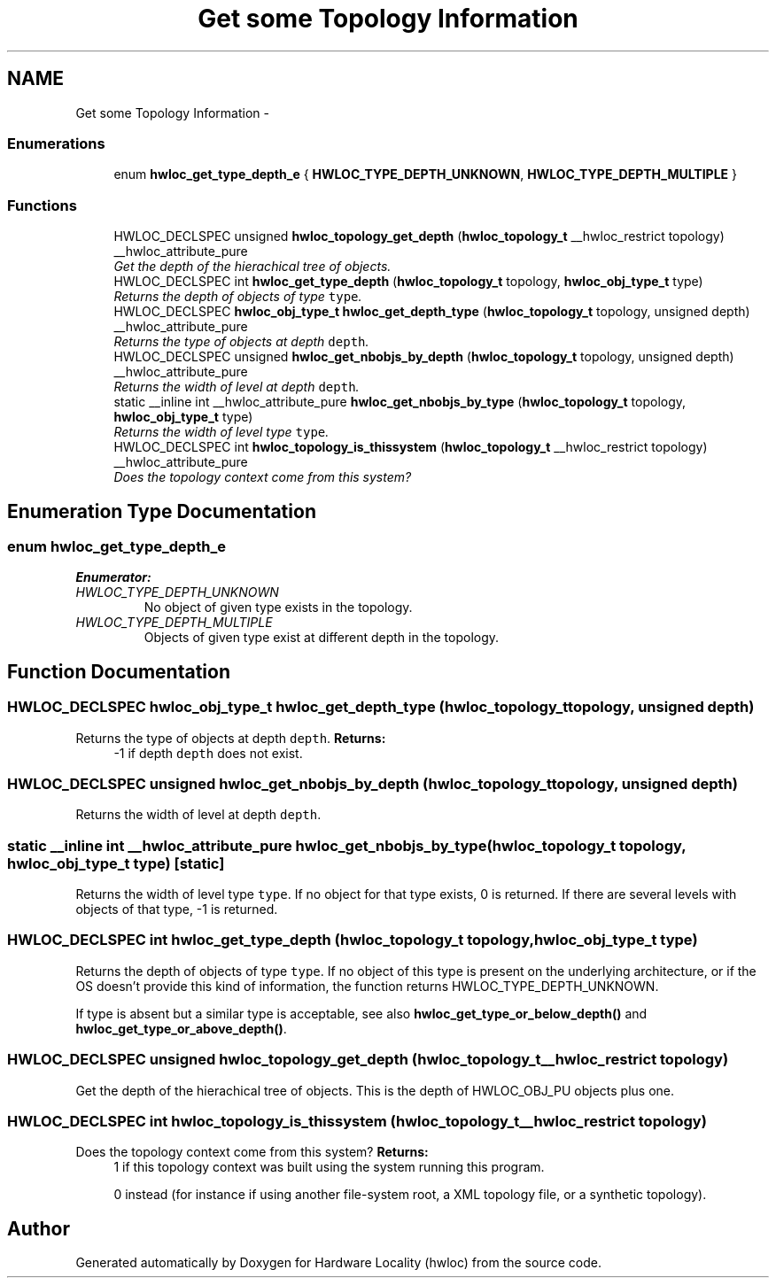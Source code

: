.TH "Get some Topology Information" 3 "17 Apr 2010" "Version 1.0rc1" "Hardware Locality (hwloc)" \" -*- nroff -*-
.ad l
.nh
.SH NAME
Get some Topology Information \- 
.SS "Enumerations"

.in +1c
.ti -1c
.RI "enum \fBhwloc_get_type_depth_e\fP { \fBHWLOC_TYPE_DEPTH_UNKNOWN\fP, \fBHWLOC_TYPE_DEPTH_MULTIPLE\fP }"
.br
.in -1c
.SS "Functions"

.in +1c
.ti -1c
.RI "HWLOC_DECLSPEC unsigned \fBhwloc_topology_get_depth\fP (\fBhwloc_topology_t\fP __hwloc_restrict topology) __hwloc_attribute_pure"
.br
.RI "\fIGet the depth of the hierachical tree of objects. \fP"
.ti -1c
.RI "HWLOC_DECLSPEC int \fBhwloc_get_type_depth\fP (\fBhwloc_topology_t\fP topology, \fBhwloc_obj_type_t\fP type)"
.br
.RI "\fIReturns the depth of objects of type \fCtype\fP. \fP"
.ti -1c
.RI "HWLOC_DECLSPEC \fBhwloc_obj_type_t\fP \fBhwloc_get_depth_type\fP (\fBhwloc_topology_t\fP topology, unsigned depth) __hwloc_attribute_pure"
.br
.RI "\fIReturns the type of objects at depth \fCdepth\fP. \fP"
.ti -1c
.RI "HWLOC_DECLSPEC unsigned \fBhwloc_get_nbobjs_by_depth\fP (\fBhwloc_topology_t\fP topology, unsigned depth) __hwloc_attribute_pure"
.br
.RI "\fIReturns the width of level at depth \fCdepth\fP. \fP"
.ti -1c
.RI "static __inline int __hwloc_attribute_pure \fBhwloc_get_nbobjs_by_type\fP (\fBhwloc_topology_t\fP topology, \fBhwloc_obj_type_t\fP type)"
.br
.RI "\fIReturns the width of level type \fCtype\fP. \fP"
.ti -1c
.RI "HWLOC_DECLSPEC int \fBhwloc_topology_is_thissystem\fP (\fBhwloc_topology_t\fP __hwloc_restrict topology) __hwloc_attribute_pure"
.br
.RI "\fIDoes the topology context come from this system? \fP"
.in -1c
.SH "Enumeration Type Documentation"
.PP 
.SS "enum \fBhwloc_get_type_depth_e\fP"
.PP
\fBEnumerator: \fP
.in +1c
.TP
\fB\fIHWLOC_TYPE_DEPTH_UNKNOWN \fP\fP
No object of given type exists in the topology. 
.TP
\fB\fIHWLOC_TYPE_DEPTH_MULTIPLE \fP\fP
Objects of given type exist at different depth in the topology. 
.SH "Function Documentation"
.PP 
.SS "HWLOC_DECLSPEC \fBhwloc_obj_type_t\fP hwloc_get_depth_type (\fBhwloc_topology_t\fP topology, unsigned depth)"
.PP
Returns the type of objects at depth \fCdepth\fP. \fBReturns:\fP
.RS 4
-1 if depth \fCdepth\fP does not exist. 
.RE
.PP

.SS "HWLOC_DECLSPEC unsigned hwloc_get_nbobjs_by_depth (\fBhwloc_topology_t\fP topology, unsigned depth)"
.PP
Returns the width of level at depth \fCdepth\fP. 
.SS "static __inline int __hwloc_attribute_pure hwloc_get_nbobjs_by_type (\fBhwloc_topology_t\fP topology, \fBhwloc_obj_type_t\fP type)\fC [static]\fP"
.PP
Returns the width of level type \fCtype\fP. If no object for that type exists, 0 is returned. If there are several levels with objects of that type, -1 is returned. 
.SS "HWLOC_DECLSPEC int hwloc_get_type_depth (\fBhwloc_topology_t\fP topology, \fBhwloc_obj_type_t\fP type)"
.PP
Returns the depth of objects of type \fCtype\fP. If no object of this type is present on the underlying architecture, or if the OS doesn't provide this kind of information, the function returns HWLOC_TYPE_DEPTH_UNKNOWN.
.PP
If type is absent but a similar type is acceptable, see also \fBhwloc_get_type_or_below_depth()\fP and \fBhwloc_get_type_or_above_depth()\fP. 
.SS "HWLOC_DECLSPEC unsigned hwloc_topology_get_depth (\fBhwloc_topology_t\fP __hwloc_restrict topology)"
.PP
Get the depth of the hierachical tree of objects. This is the depth of HWLOC_OBJ_PU objects plus one. 
.SS "HWLOC_DECLSPEC int hwloc_topology_is_thissystem (\fBhwloc_topology_t\fP __hwloc_restrict topology)"
.PP
Does the topology context come from this system? \fBReturns:\fP
.RS 4
1 if this topology context was built using the system running this program. 
.PP
0 instead (for instance if using another file-system root, a XML topology file, or a synthetic topology). 
.RE
.PP

.SH "Author"
.PP 
Generated automatically by Doxygen for Hardware Locality (hwloc) from the source code.
